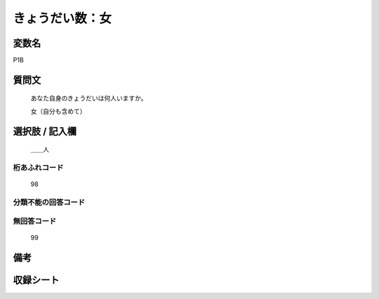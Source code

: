 .. title:: P1B
.. rst-class:: item
====================================================================================================
きょうだい数：女
====================================================================================================

.. rst-class:: varname
変数名
==================

P1B

.. rst-class:: question
質問文
==================


   あなた自身のきょうだいは何人いますか。


   女（自分も含めて）



.. rst-class:: answer
選択肢 / 記入欄
======================

  ＿＿人



.. rst-class:: overflow
桁あふれコード
-------------------------------
  98


.. rst-class:: not_available
分類不能の回答コード
-------------------------------------
  


.. rst-class:: not_available
無回答コード
-------------------------------------
  99


.. rst-class:: bikou
備考
==================



.. rst-class:: include_sheet
収録シート
=======================================
.. hlist::
   :columns: 3
   
   
   * p1_1
   
   * p5b_1
   
   * p11c_1
   
   * p16d_1
   
   * p21e_1
   
   


.. index:: P1B